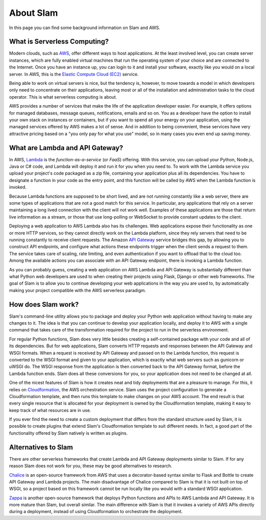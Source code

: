 ==========
About Slam
==========

In this page you can find some background information on Slam and AWS.

What is Serverless Computing?
=============================

Modern clouds, such as `AWS <https://aws.amazon.com>`_, offer different ways to
host applications. At the least involved level, you can create server instances,
which are fully enabled virtual machines that run the operating system of your
choice and are connected to the Internet. Once you have an instance up, you can
login to it and install your software, exactly like you would on a local server.
In AWS, this is the `Elastic Compute Cloud (EC2) <https://aws.amazon.com/ec2>`_
service.

Being able to work on virtual servers is nice, but the tendency is, however, to
move towards a model in which developers only need to concentrate on their
applications, leaving most or all of the installation and administration tasks
to the cloud operator. This is what serverless computing is about.

AWS provides a number of services that make the life of the application
developer easier. For example, it offers options for managed databases, message
queues, notifications, emails and so on. You as a developer have the option to
install your own stack on instances or containers, but if you want to spend all
your energy on your application, using the managed services offered by AWS makes
a lot of sense. And in addition to being convenient, these services have very
attractive pricing based on a "you only pay for what you use" model, so in
many cases you even end up saving money.

What are Lambda and API Gateway?
================================

In AWS, `Lambda <https://aws.amazon.com/lambda>`_ is the *function-as-a-service*
(or *FaaS*) offering. With this service, you can upload your Python, Node.js,
Java or C# code, and Lambda will deploy it and run it for you when you need to.
To work with the Lambda service you upload your project's code packaged as a zip
file, containing your application plus all its dependencies. You have to
designate a function in your code as the entry point, and this function will be
called by AWS when the Lambda function is invoked.

Because Lambda functions are supposed to be short lived, and are not
running constantly like a web server, there are some types of applications that
are not a good match for this service. In particular, any applications that rely
on a server maintaining a long lived connection with the client will not work
well. Examples of these applications are those that return live information as a
stream, or those that use long-polling or WebSocket to provide constant updates
to the client.

Deploying a web application to AWS Lambda also has its challenges. Web
applications expose their functionality as one or more HTTP services, so they
cannot directly work on the Lambda platform, since they rely servers that need
to be running constantly to receive client requests. The Amazon `API Gateway
<https://aws.amazon.com/api-gateway>`_ service bridges this gap, by allowing you
to construct API endpoints, and configure what actions these endpoints trigger
when the client sends a request to them. The service takes care of scaling, rate
limiting, and even authentication if you want to offload that to the cloud too.
Among the available actions you can associate with an API Gateway endpoint,
there is invoking a Lambda function.

As you can probably guess, creating a web application on AWS Lambda and API
Gateway is substantially different than what Python web developers are used to
when creating their projects using Flask, Django or other web frameworks. The
goal of Slam is to allow you to continue developing your web applications in the
way you are used to, by automatically making your project compatible with the
AWS serverless paradigm.

How does Slam work?
===================

Slam's command-line utility allows you to package and deploy your Python web
application without having to make any changes to it. The idea is that you can
continue to develop your application locally, and deploy it to AWS with a single
command that takes care of the transformation required for the project to run
in the serverless environment.

For regular Python functions, Slam does very little besides creating a
self-contained package with your code and all of its dependencies. But for web
applications, Slam converts HTTP requests and responses between the API Gateway
and WSGI formats. When a request is received by API Gateway and passed on to the
Lambda function, this request is converted to the WSGI format and given to your
application, which is exactly what web servers such as gunicorn or uWSGI do. The
WSGI response from the application is then converted back to the API Gateway
format, before the Lambda function ends. Slam does all these conversions for
you, so your application does not need to be changed at all.

One of the nicest features of Slam is how it creates neat and tidy deployments
that are a pleasure to manage. For this, it relies on
`Cloudformation <https://aws.amazon.com/cloudformation>`_, the AWS
orchestration service. Slam uses the project configuration to generate a
Cloudformation template, and then runs this template to make changes on your
AWS account. The end result is that every single resource that is allocated
for your deployment is owned by the Cloudformation template, making it easy to
keep track of what resources are in use.

If you ever find the need to create a custom deployment that differs from the
standard structure used by Slam, it is possible to create plugins that extend
Slam's Cloudformation template to suit different needs. In fact, a good part of
the functionality offered by Slam natively is written as plugins.

Alternatives to Slam
====================

There are other serverless frameworks that create Lambda and API Gateway
deployments similar to Slam. If for any reason Slam does not work for you,
these may be good alternatives to research.

`Chalice <https://github.com/awslabs/chalice>`_ is an open-source framework from
AWS that uses a decorator-based syntax similar to Flask and Bottle to create
API Gateway and Lambda projects. The main disadvantage of Chalice compared to
Slam is that it is not built on top of WSGI, so a project based on this
framework cannot be run locally like you would with a standard WSGI application.

`Zappa <https://www.zappa.io/>`_ is another open-source framework that deploys
Python functions and APIs to AWS Lambda and API Gateway. It is more mature than
Slam, but overall similar. The main difference with Slam is that it invokes a
variety of AWS APIs directly during a deployment, instead of using
Cloudformation to orchestrate the deployment.
